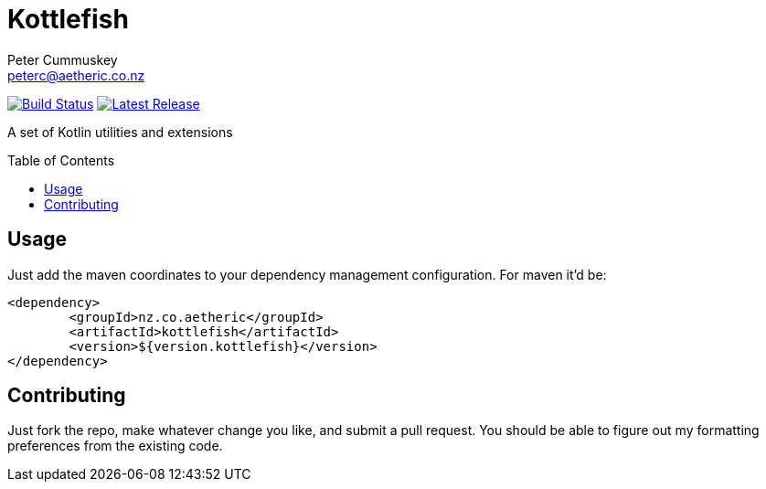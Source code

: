 = Kottlefish
:author: Peter Cummuskey
:email: peterc@aetheric.co.nz
:toc:
:toc-placement: macro

image:https://travis-ci.org/aetheric/kottlefish.svg?branch=master["Build Status", link="https://travis-ci.org/aetheric/kottlefish"]
image:https://img.shields.io/github/release/aetheric/kottlefish.svg?maxAge=2592000&label=latest%20release["Latest Release", link="https://github.com/aetheric/kottlefish/release/latest"]

A set of Kotlin utilities and extensions

toc::[]

== Usage

Just add the maven coordinates to your dependency management configuration. For maven it'd be:

```xml
<dependency>
	<groupId>nz.co.aetheric</groupId>
	<artifactId>kottlefish</artifactId>
	<version>${version.kottlefish}</version>
</dependency>
```

== Contributing

Just fork the repo, make whatever change you like, and submit a pull request. You should be able to figure out my formatting preferences from the existing code.
